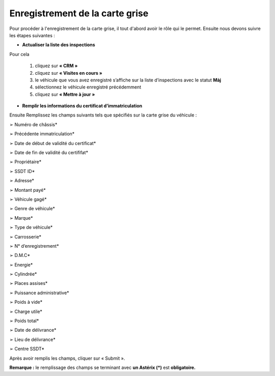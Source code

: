 Enregistrement de la carte grise
++++++++++++++++++++++++++++++++

Pour procéder à l'enregistrement de la carte grise, il tout d'abord avoir le rôle qui le permet. Ensuite nous devons suivre les étapes suivantes : 

* **Actualiser la liste des inspections**

Pour cela

    #. cliquez sur **« CRM »**
    #. cliquez sur **«  Visites en cours »**
    #. le véhicule que vous avez enregistré s’affiche sur la liste d’inspections avec le statut **Màj**
    #. sélectionnez le véhicule enregistré précédemment
    #. cliquez sur **« Mettre à jour »**

.. image:: ../img/listeVisites.PNG
    :align: center
    :name: Liste de visite en cours
.. centered:: Liste de visite en cours
    
.. image:: ../img/miseAjour.PNG
    :align: center
    :name: Véhicule à mettre à jour
.. centered:: Véhicule à mettre à jour

* **Remplir les informations du certificat d’immatriculation**

Ensuite Remplissez les champs suivants tels que spécifiés sur la carte grise du véhicule :

➢ Numéro de châssis*

➢ Précédente immatriculation*

➢ Date de début de validité du certificat*

➢ Date de fin de validité du certififat*

➢ Propriétaire*

➢ SSDT ID*

➢ Adresse*

➢ Montant payé*

➢ Véhicule gagé*

➢ Genre de véhicule*

➢ Marque*

➢ Type de véhicule*

➢ Carrosserie*

➢ N° d’enregistrement*

➢ D.M.C*

➢ Energie*

➢ Cylindrée*

➢ Places assises*

➢ Puissance administrative*

➢ Poids à vide*

➢ Charge utile*

➢ Poids total*

➢ Date de délivrance*

➢ Lieu de délivrance*

➢ Centre SSDT*

Après avoir remplis les champs, cliquer sur « Submit ».

.. image:: ../img/ConfirmationCarteGrise.PNG
    :align: center
    :name: Confirmation des informations de la carte grise
.. centered:: Confirmation des informations de la carte grise

**Remarque :** le remplissage des champs se terminant avec **un Astérix (*)** est **obligatoire.**